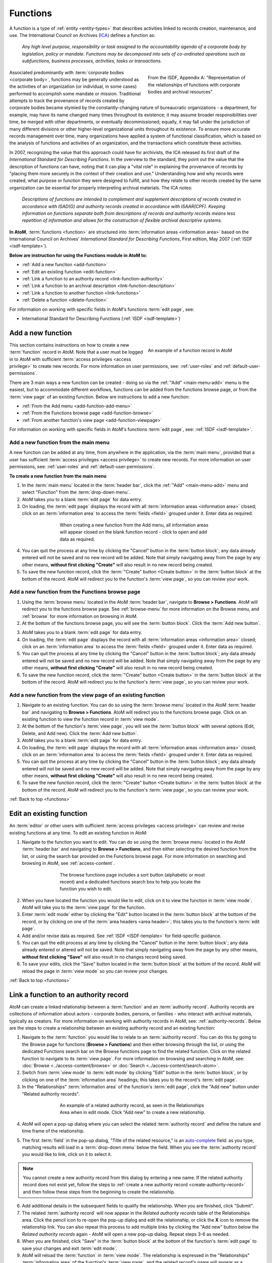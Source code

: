 .. _functions:

=========
Functions
=========

.. |plus| image:: images/plus-sign.png
   :height: 18
   :width: 18

.. |pencil| image:: images/pencil.png
   :height: 17
   :width: 17

A function is a type of :ref:`entity <entity-types>` that describes activities
linked to records creation, maintenance, and use. The International Council on
Archives (`ICA <http://www.ica.org/>`__) defines a function as:

    *Any high level purpose, responsibility or task assigned to the
    accountability agenda of a corporate body by legislation, policy or
    mandate. Functions may be decomposed into sets of co-ordinated operations
    such as subfunctions, business processes, activities, tasks or
    transactions.*

.. figure:: images/functions-ERD.*
   :align: right
   :figwidth: 40%
   :width: 100%
   :alt: Function, Corporate bodies, and records relationships as depicted in
         the ISDF standard

   From the ISDF, Appendix A: "Representation of the relationships of
   functions with corporate bodies and archival resources"

Associated predominantly with :term:`corporate bodies <corporate body>`,
functions may be generally understood as the activities of an organization (or
individual, in some cases) performed to accomplish some mandate or mission.
Traditional attempts to track the provenance of records created by corporate
bodies became stymied by the constantly-changing nature of bureaucratic
organizations - a department, for example, may have its name changed many
times throughout its existence; it may assume broader responsibilities over
time, be merged with other departments, or eventually decommissioned; equally,
it may fall under the jurisdiction of many different divisions or other
higher-level organizational units throughout its existence. To ensure more
accurate records management over time, many organizations have applied a
system of functional classification, which is based on the analysis of functions
and activities of an organization, and the transactions which constitute these
activities.

In 2007, recognizing the value that this approach could have for
archivists, the ICA released its first draft of the *International Standard
for Describing Functions*. In the overview to the standard, they point out the
value that the description of functions can have, noting that it can play a
"vital role" in explaining the provenance of records by "placing them more
securely in the context of their creation and use." Understanding how and why
records were created, what purpose or function they were designed to fulfill,
and how they relate to other records created by the same organization can be
essential for properly interpreting archival materials. The ICA notes:

    *Descriptions of functions are intended to complement and supplement
    descriptions of records created in accordance with ISAD(G) and authority
    records created in accordance with ISAAR(CPF). Keeping information on
    functions separate both from descriptions of records and authority records
    means less repetition of information and allows for the construction of
    flexible archival descriptive systems.*

**In AtoM**, :term:`functions <function>` are structured into
:term:`information areas <information area>` based on the International
Council on Archives' *International Standard for Describing Functions*,
First edition, May 2007 (:ref:`ISDF <isdf-template>`).

**Below are instruction for using the Functions module in AtoM to:**

* :ref:`Add a new function <add-function>`
* :ref:`Edit an existing function <edit-function>`
* :ref:`Link a function to an authority record <link-function-authority>`
* :ref:`Link a function to an archival description
  <link-function-description>`
* :ref:`Link a function to another function <link-functions>`
* :ref:`Delete a function <delete-function>`

For information on working with specific fields in AtoM's functions
:term:`edit page`, see:

* International Standard for Describing Functions (:ref:`ISDF
  <isdf-template>`)

.. seealso::

   * :ref:`authority-records`
   * :ref:`archival-descriptions`
   * :ref:`access-content`
   * :ref:`entity-types`
   * :ref:`log-in`
   * :ref:`exit-edit-mode`

.. _add-function:

Add a new function
==================

.. figure:: images/function-example.*
   :align: right
   :figwidth: 40%
   :width: 100%
   :alt: An example of a function in AtoM

   An example of a function record in AtoM

This section contains instructions on how to create a new :term:`function`
record in AtoM. Note that a user must be logged in to AtoM with sufficient
:term:`access privileges <access privilege>` to create new records. For more
information on user permissions, see: :ref:`user-roles` and
:ref:`default-user-permissions`.

There are 3 main ways a new function can be created - doing so via the
|plus| :ref:`"Add" <main-menu-add>` menu is the easiest, but to accommodate
different workflows, functions can be added from the functions browse page,
or from the :term:`view page` of an existing function. Below are instructions
to add a new function:

* :ref:`From the Add menu <add-function-add-menu>`
* :ref:`From the Functions browse page <add-function-browse>`
* :ref:`From another function's view page <add-function-viewpage>`

For information on working with specific fields in AtoM's functions
:term:`edit page`, see: :ref:`ISDF <isdf-template>`.

.. _add-function-add-menu:

Add a new function from the main menu
-------------------------------------

.. image:: images/add-functions.*
   :align: right
   :width: 20%
   :alt: Choosing functions in the Add menu

A new function can be added at any time, from anywhere in the application,
via the :term:`main menu`, provided that a user has sufficient :term:`access
privileges <access privilege>` to create new records. For more information on
user permissions, see: :ref:`user-roles` and :ref:`default-user-permissions`.

**To create a new function from the main menu**

1. In the :term:`main menu` located in the :term:`header bar`, click the
   |plus| :ref:`"Add" <main-menu-add>` menu and select "Function"
   from the :term:`drop-down menu`.
2. AtoM takes you to a blank :term:`edit page` for data entry.
3. On loading, the :term:`edit page` displays the record with all
   :term:`information areas <information area>` closed; click on an
   :term:`information area` to access the :term:`fields <field>` grouped under
   it. Enter data as required.

.. figure:: images/blank-function.*
   :align: center
   :figwidth: 60%
   :width: 100%
   :alt: An image of a blank ISDF record in edit mode

   When creating a new function from the Add menu, all information areas
   will appear closed on the blank function record - click to open and add
   data as required.

4. You can quit the process at any time by clicking the "Cancel" button in the
   :term:`button block`; any data already entered will not be saved and no new
   record will be added. Note that simply navigating away from the page by
   any other means, **without first clicking "Create"** will also result
   in no new record being created.
5. To save the new function record, click the
   :term:`"Create" button <Create button>` in the :term:`button block` at the
   bottom of the record. AtoM will redirect you to the function's :term:`view
   page`, so you can review your work.

.. _add-function-browse:

Add a new function from the Functions browse page
-------------------------------------------------

.. image:: images/browse-functions.*
   :align: right
   :width: 20%
   :alt: Choosing functions in the Browse menu

1. Using the :term:`browse menu` located in the AtoM :term:`header bar`,
   navigate to **Browse > Functions**. AtoM will redirect you to the functions
   browse page. See :ref:`browse-menu` for more information on the Browse
   menu, and :ref:`browse` for more information on browsing in AtoM.
2. At the bottom of the functions browse page, you will see the
   :term:`button block`. Click the :term:`Add new button`.

.. image:: images/addnew-functions.*
   :align: center
   :alt: An image of the "Add new" button in the button block


3. AtoM takes you to a blank :term:`edit page` for data entry.
4. On loading, the :term:`edit page` displays the record with all
   :term:`information areas <information area>` closed; click on an
   :term:`information area` to access the :term:`fields <field>` grouped under
   it. Enter data as required.
5. You can quit the process at any time by clicking the "Cancel" button in the
   :term:`button block`; any data already entered will not be saved and no new
   record will be added. Note that simply navigating away from the page by
   any other means, **without first clicking "Create"** will also result
   in no new record being created.
6. To save the new function record, click the
   :term:`"Create" button <Create button>` in the :term:`button block` at the
   bottom of the record. AtoM will redirect you to the function's :term:`view
   page`, so you can review your work.


.. _add-function-viewpage:

Add a new function from the view page of an existing function
--------------------------------------------------------------

.. image:: images/addnew2-functions.*
   :align: right
   :width: 40%
   :alt: An image of the "Add new" button in the button block of an existing
         function

1. Navigate to an existing function. You can do so using the :term:`browse
   menu` located in the AtoM :term:`header bar` and navigating to **Browse >
   Functions**. AtoM will redirect you to the functions browse page. Click on
   an existing function to view the function record in :term:`view mode`.
2. At the bottom of the function's :term:`view page`, you will see
   the :term:`button block` with several options (Edit, Delete, and Add new).
   Click the :term:`Add new button`.
3. AtoM takes you to a blank :term:`edit page` for data entry.
4. On loading, the :term:`edit page` displays the record with all
   :term:`information areas <information area>` closed; click on an
   :term:`information area` to access the :term:`fields <field>` grouped under
   it. Enter data as required.
5. You can quit the process at any time by clicking the "Cancel" button in the
   :term:`button block`; any data already entered will not be saved and no new
   record will be added. Note that simply navigating away from the page by
   any other means, **without first clicking "Create"** will also result
   in no new record being created.
6. To save the new function record, click the
   :term:`"Create" button <Create button>` in the :term:`button block` at the
   bottom of the record. AtoM will redirect you to the function's :term:`view
   page`, so you can review your work.

:ref:`Back to top <functions>`

.. _edit-function:

Edit an existing function
=========================

An :term:`editor` or other users with sufficient :term:`access privileges
<access privilege>` can review and revise existing functions at any time. To
edit an existing function in AtoM:

1. Navigate to the function you want to edit. You can do so using the
   :term:`browse menu` located in the AtoM :term:`header bar` and navigating
   to **Browse > Functions**, and then either selecting the desired function
   from the list, or using the search bar provided on the Functions browse
   page. For more information on searching and browsing in AtoM, see
   :ref:`access-content`.

.. figure:: images/functions-search.*
   :align: center
   :figwidth: 60%
   :width: 100%
   :alt: An image of the dedicated search box available in Browse functions

   The browse functions page includes a sort button (alphabetic or most
   recent) and a dedicated functions search box to help you locate the
   function you wish to edit.

2. When you have located the function you would like to edit, click on it to
   view the function in :term:`view mode`. AtoM will take you to the
   :term:`view page` for the function.
3. Enter :term:`edit mode` either by clicking the "Edit" button located in the
   :term:`button block` at the bottom of the record, or by clicking on one of
   the :term:`area headers <area header>`; this takes you to the function's
   :term:`edit page`.
4. Add and/or revise data as required. See :ref:`ISDF <ISDF-template>` for
   field-specific guidance.
5. You can quit the edit process at any time by clicking the "Cancel" button
   in the :term:`button block`; any data already entered or altered will not be
   saved. Note that simply navigating away from the page by any other
   means, **without first clicking "Save"** will also result in no changes
   record being saved.
6. To save your edits, click the "Save" button located in the :term:`button
   block` at the bottom of the record. AtoM will reload the page in
   :term:`view mode` so you can review your changes.

:ref:`Back to top <functions>`

.. _link-function-authority:

Link a function to an authority record
======================================

AtoM can create a linked relationship between a :term:`function` and an
:term:`authority record`. Authority records are collections of information
about actors - corporate bodies, persons, or families - who interact with
archival materials, typically as creators. For more information on working
with authority records in AtoM, see: :ref:`authority-records`. Below are
the steps to create a relationship between an existing authority record
and an existing function:

1. Navigate to the :term:`function` you would like to relate to an
   :term:`authority record`. You can do this by going to the Browse page for
   functions (**Browse > Functions**) and then either browsing through the
   list, or using the dedicated Functions search bar on the Browse functions
   page to find the related function. Click on the related function to
   navigate to its :term:`view page`. For more information on browsing and
   searching in AtoM, see: :doc:`Browse <../access-content/browse>` or
   :doc:`Search <../access-content/search-atom>`.
2. Switch from :term:`view mode` to :term:`edit mode` by clicking "Edit"
   button in the :term:`button block`, or by clicking on one of the
   :term:`information area` headings; this takes you to the record's
   :term:`edit page`.
3. In the "Relationships" :term:`information area` of the function's
   :term:`edit page`, click the "Add new" button under "Related authority
   records".

.. figure:: images/relatedAuthority.*
   :align: center
   :figwidth: 60%
   :width: 100%
   :alt: An image of the Related authority records table in the Relationships
         Area

   An example of a related authority record, as seen in the Relationships
   Area when in edit mode. Click "Add new" to create a new relationship.

4. AtoM will open a pop-up dialog where you can select the related
   :term:`authority record` and define the nature and time frame of the
   relationship.

.. image:: images/relatedAuthority-popup.*
   :align: center
   :width: 40%
   :alt: The Related authority record pop-up dialog

5. The first :term:`field` in the pop-up dialog, "Title of the related
   resource," is an `auto-complete <https://en.wikipedia.org/wiki /Auto-
   complete>`__ field: as you type, matching results will load in a
   :term:`drop-down menu` below the field. When you see the
   :term:`authority record` you would like to link, click on it to select
   it.

.. NOTE::

   You cannot create a new authority record from this dialog by entering a
   new name. If the related authority record does not exist yet, follow the
   steps to :ref:`create a new authority record <create-authority-record>` and
   then follow these steps from the beginning to create the relationship.

6. Add additional details in the subsequent fields to qualify the
   relationship. When you are finished, click "Submit".
7. The related :term:`authority record` will now appear in the *Related
   authority records* table of the Relationships area. Click the |pencil|
   pencil icon to re-open the pop-up dialog and edit the relationship, or
   click the **X** icon to remove the relationship link. You can also repeat
   this process to add multiple links by clicking the "Add new" button below
   the *Related authority records* again - AtoM will open a new pop-up dialog.
   Repeat steps 3-6 as needed.
8. When you are finished, click "Save" in the :term:`button block` at the
   bottom of the function's :term:`edit page` to save your changes and exit
   :term:`edit mode`.
9. AtoM will reload the :term:`function` in :term:`view mode`. The
   relationship is expressed in the "Relationships" :term:`information area`
   of the function's :term:`view page`, and the related record's name will
   appear as a hyperlink. If you follow the hyperlink, you will see that the
   related function now appears in the "Relationships" area of the linked
   authority record.

:ref:`Back to top <functions>`

.. _link-function-description:

Link a function to an archival description
==========================================

AtoM can also create a linked relationship between a :term:`function` and an
:term:`archival description`. An archival description is a body of information
about an archival record, or an aggregate of records, which provides
contextual information about the archival materials and are generally
arranged into hierarchical levels (such as fonds, series, files, and items,
and variations of these in accordance with national and international
standards). For more information on working with archival descriptions in AtoM,
see: :ref:`archival-descriptions`. Below are the steps to create a relationship
between an existing archival description and an existing function:

1. Navigate to the :term:`function` you would like to relate to an
   :term:`archival description`. You can do this by going to the Browse page for
   functions (**Browse > Functions**) and then either browsing through the
   list, or using the dedicated Functions search bar on the Browse functions
   page to find the related function. Click on the related function to
   navigate to its :term:`view page`. For more information on browsing and
   searching in AtoM, see: :doc:`Browse <../access-content/browse>` or
   :doc:`Search <../access-content/search-atom>`.
2. Switch from :term:`view mode` to :term:`edit mode` by clicking "Edit"
   button in the :term:`button block`, or by clicking on one of the
   :term:`information area` headings; this takes you to the record's
   :term:`edit page`.
3. In the "Relationships" :term:`information area` of the function's
   :term:`edit page`, click the "Add new" button under "Related resources".

.. figure:: images/relatedResources.*
   :align: center
   :figwidth: 60%
   :width: 100%
   :alt: An image of the Related resources table in the Relationships
         Area

   An example of a related archival description, as seen in the Relationships
   Area when in edit mode. Click "Add new" to create a new relationship.

4. AtoM will open a pop-up dialog where you can select the related
   :term:`archival description` and define the nature and time frame of the
   relationship.
5. The first :term:`field` in the pop-up dialog, "Title of the related
   resource," is an `auto-complete <https://en.wikipedia.org/wiki /Auto-
   complete>`__ field: as you type, matching results will load in a
   :term:`drop-down menu` below the field. When you see the
   :term:`archival description` you would like to link, click on it to select
   it. .

.. NOTE::

   You cannot create a new archival description from this dialog by entering a
   new name. If the related description does not exist yet, follow the
   steps to :ref:`create a new archival description <add-archival-description>`
   and then follow these steps from the beginning to create the relationship.

6. Add additional details in the subsequent fields to qualify the
   relationship. When you are finished, click "Submit".

.. figure:: images/relatedResources-popup.*
   :align: center
   :figwidth: 40%
   :width: 100%
   :alt: An image of the Related resources popup dialog

   Click "submit" in the popup dialog when you are finished entering
   information about the relationship between the function and the
   description

7. The related :term:`archival description` will now appear in the *Related
   resources* table of the Relationships area. Click the |pencil| pencil icon
   to re-open the pop-up dialog and edit the relationship, or click the **X**
   icon to remove the relationship link. You can also repeat this process to
   add multiple links by clicking the "Add new" button below the *Related
   resources* again - AtoM will open a new pop-up dialog. Repeat steps
   3-6 as needed.
8. When you are finished, click "Save" in the :term:`button block` at the
   bottom of the function's :term:`edit page` to save your changes and exit
   :term:`edit mode`.
9. AtoM will reload the :term:`function` in :term:`view mode`. The relationship
   is expressed in the "Relationships" :term:`information area` of the
   function's :term:`view page`, and the related record's name will appear as a
   hyperlink.

.. IMPORTANT::

   At this time, a function linked to an :term:`archival description` is NOT
   viewable from the related archival description. To see the relationship
   expressed between the two, you will have to be viewing the function
   record. The related archival description's :term:`view page` is unchanged.


:ref:`Back to top <functions>`

.. _link-functions:

Link a function to another function
===================================

AtoM also has the ability to create relationships between functions. This can
be useful for creating complex associative and/or hierarchical relationships
between functions, sub-functions, business processes, activities, tasks, and
related functions, etc. Relationships can be defined as hierarchical,
associative, or temporal, with a free-text field to better define the context
of the relationship provided. All data added about the relationship will
appear in the Relationships :term:`information area` of both records. To
create a relationship between two functions:

1. Navigate to one of the :term:`functions <function>` you would like to relate
   to each other (either one). You can do this by going to the Browse page for
   functions (**Browse > Functions**) and then either browsing through the
   list, or using the dedicated Functions search bar on the Browse functions
   page to find the related function. Click on the function to navigate to its
   :term:`view page`. For more information on browsing and searching in AtoM,
   see: :doc:`Browse <../access-content/browse>` or
   :doc:`Search <../access-content/search-atom>`.
2. Switch from :term:`view mode` to :term:`edit mode` by clicking "Edit"
   button in the :term:`button block`, or by clicking on one of the
   :term:`information area` headings; this takes you to the function record's
   :term:`edit page`.
3. In the "Relationships" :term:`information area` of the function's
   :term:`edit page`, click the "Add new" button under "Related functions".

.. figure:: images/relatedFunctions.*
   :align: center
   :figwidth: 60%
   :width: 100%
   :alt: An image of the Related functions table in the Relationships
         Area

   The related functions table in the Relationships area. Click "Add new" to
   link two functions.

4. AtoM will open a pop-up dialog where you can select the related
   :term:`function` and define the nature and time frame of the
   relationship.
5. The first :term:`field` in the pop-up dialog, "Authorized form of name," is
   an `auto-complete <https://en.wikipedia.org/wiki/Auto-complete>`__ field:
   as you type, matching results will load in a :term:`drop-down menu` below
   the field. When you see the :term:`function` you would like to link, click
   on it to select it.

.. figure:: images/relatedFunctions-popup.*
   :align: center
   :figwidth: 40%
   :width: 100%
   :alt: An image of the Related functions pop-up

   An image of the Related functions pop-up dialog. In this image, a user has
   started typing in the autocomplete field - matching results appear below.

.. NOTE::

   You cannot create a new function from this dialog by entering a
   new name. If the related function does not exist yet, follow the
   steps above to :ref:`create a new function <add-function>` and then follow
   these steps from the beginning to create the relationship.

6. Add additional details in the subsequent fields to qualify the
   relationship. When you are finished, click "Submit".
7. The related :term:`function` will now appear in the *Related
   functions* table of the Relationships area. Click the |pencil| pencil icon
   to re-open the pop-up dialog and edit the relationship, or click the **X**
   icon to remove the relationship link. You can also repeat this process to
   add multiple links by clicking the "Add new" button below the *Related
   functions* again - AtoM will open a new pop-up dialog. Repeat steps
   3-6 as needed.
8. When you are finished, click "Save" in the :term:`button block` at the
   bottom of the function's :term:`edit page` to save your changes and exit
   :term:`edit mode`.
9. AtoM will reload the :term:`function` in :term:`view mode`. The relationship
   is expressed in the "Relationships" :term:`information area` of the function's
   :term:`view page`, and the related function's name will appear as a
   hyperlink. If you follow the hyperlink (by clicking on it), you will see
   that the related function now appears in the "Relationships" area of the
   linked function, with contextual details.

:ref:`Back to top <functions>`

.. _delete-function:

Delete a function
=================

A function can be deleted at any time, via the :term:`main menu`, provided
that a user has sufficient :term:`access privileges <access privilege>` to
delete records. For more information on user permissions, see:
:ref:`user-roles` and :ref:`default-user-permissions`.

**To delete a function permanently in AtoM:**

1. Navigate to the :term:`function` you would like to delete. You can do this
   by going to the Browse page for functions (**Browse > Functions**) and then
   either browsing through the list, or using the dedicated Functions search
   bar on the Browse functions page to find the related function. Click on the
   function to navigate to its :term:`view page`. For more information on
   browsing and searching in AtoM, see: :doc:`Browse <../access-content/browse>`
   or :doc:`Search <../access-content/search-atom>`.
2. At the bottom of the page, click the :term:`Delete button` located in the
   :term:`button block`.
3. AtoM will provide a warning, and prompt you to confirm the delete request.
   If you wish to abort the delete process, click "Cancel" - AtoM will return
   you to the function :term:`view page`. If you are sure you would like to
   permanently delete the function, click "Delete" - AtoM will remove the
   function, and redirect you to the Functions browse page.

.. image:: images/deleteWarning.*
   :align: center
   :width: 60%
   :alt: An image example of a delete warning for a function in AtoM

.. IMPORTANT::

   **Consequenses of deleting a function:** The :term:`function` will be
   deleted permanently, and will also be removed from any related functions,
   :term:`archival descriptions <archival description>`, and :term:`authority
   records <authority record>`. (The related entities will not be deleted
   however).

:ref:`Back to top <functions>`
